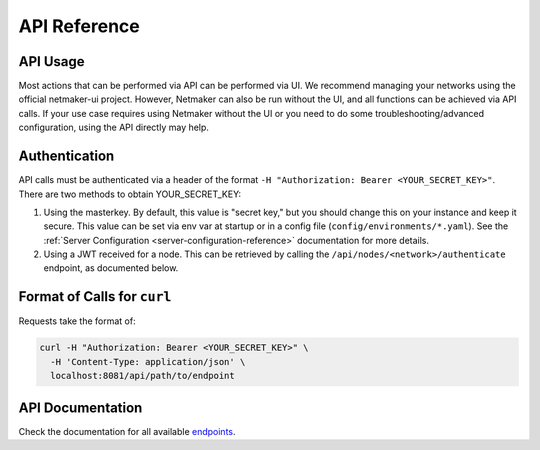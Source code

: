 =============================================
API Reference
=============================================

API Usage
==========================

Most actions that can be performed via API can be performed via UI. We recommend managing your networks using the official netmaker-ui project. However, Netmaker can also be run without the UI, and all functions can be achieved via API calls. If your use case requires using Netmaker without the UI or you need to do some troubleshooting/advanced configuration, using the API directly may help.


Authentication
==============
API calls must be authenticated via a header of the format ``-H "Authorization: Bearer <YOUR_SECRET_KEY>"``. There are two methods to obtain YOUR_SECRET_KEY:

#. Using the masterkey. By default, this value is "secret key," but you should change this on your instance and keep it secure. This value can be set via env var at startup or in a config file (``config/environments/*.yaml``). See the :ref:`Server Configuration <server-configuration-reference>` documentation for more details.
#. Using a JWT received for a node. This can be retrieved by calling the ``/api/nodes/<network>/authenticate`` endpoint, as documented below.


Format of Calls for ``curl``
============================
Requests take the format of:

.. code-block::

    curl -H "Authorization: Bearer <YOUR_SECRET_KEY>" \
      -H 'Content-Type: application/json' \
      localhost:8081/api/path/to/endpoint


API Documentation
=================

Check the documentation for all available `endpoints <https://fileserver.netmaker,io/api>`_.

